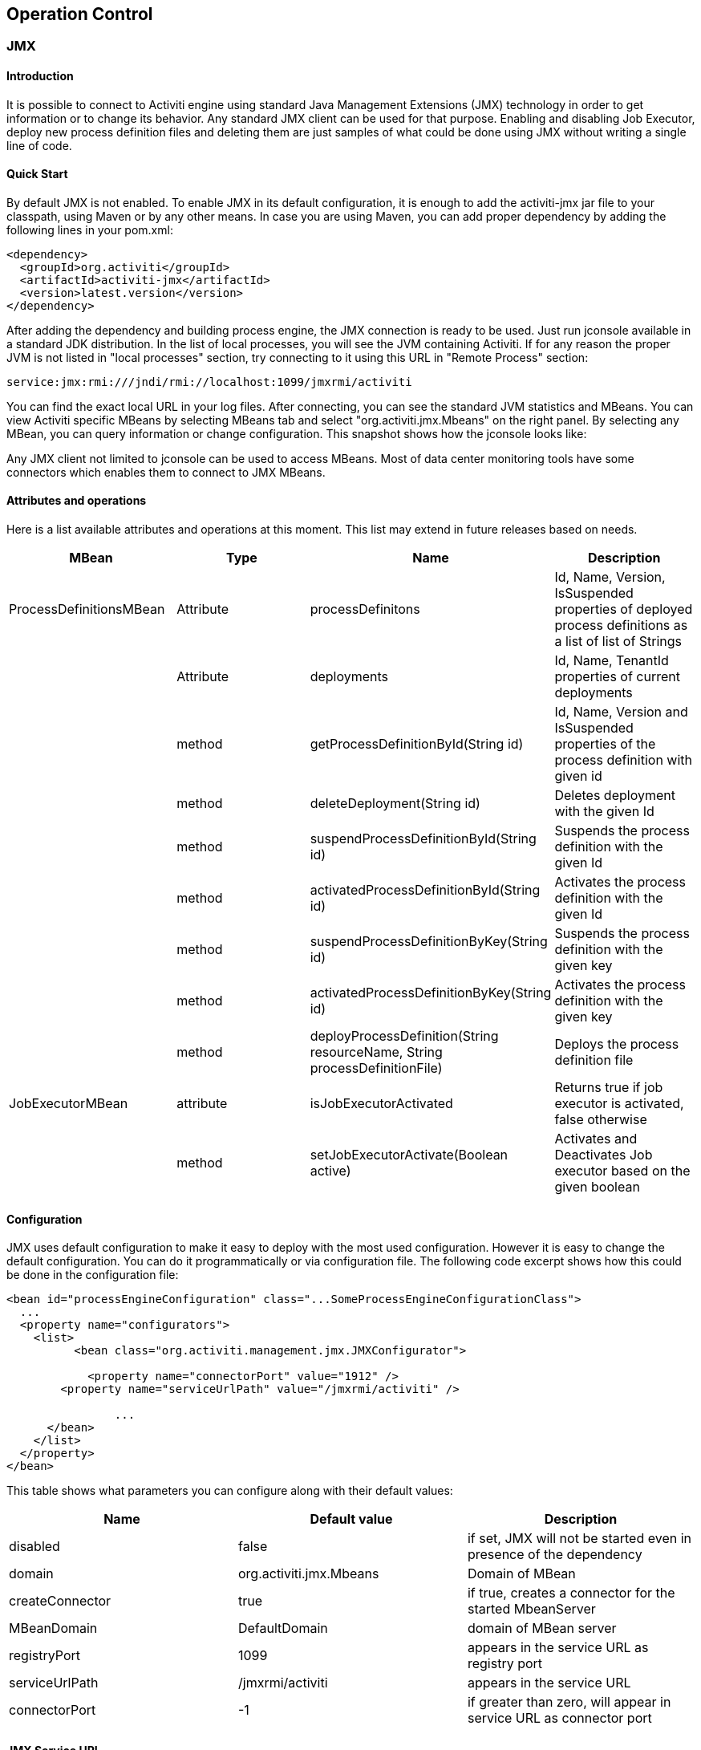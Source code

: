 
== Operation Control

[[JMX]]


=== JMX

[[jmxIntroduction]]

==== Introduction


It is possible to connect to Activiti engine using standard Java Management Extensions (JMX) technology in order to get information or to change its behavior. Any standard JMX client can be used for that purpose. Enabling and disabling Job Executor, deploy new process definition files and deleting them are just samples of what could be done using JMX without writing a single line of code.


[[jmxQuickStart]]


==== Quick Start

By default JMX is not enabled. To enable JMX in its default configuration, it is enough to add the activiti-jmx jar file to your classpath, using Maven or by any other means. In case you are using Maven, you can add proper dependency by adding the following lines in your pom.xml:

[source,xml,linenums]
----
<dependency>
  <groupId>org.activiti</groupId>
  <artifactId>activiti-jmx</artifactId>
  <version>latest.version</version>
</dependency>
----

After adding the dependency and building process engine, the JMX connection is ready to be used. Just run jconsole available in a standard JDK distribution. In the list of local processes, you will see the JVM containing Activiti. If for any reason the proper JVM is not listed in "local processes" section, try connecting to it using this URL in "Remote Process" section:


----
service:jmx:rmi:///jndi/rmi://localhost:1099/jmxrmi/activiti
----

You can find the exact local URL in your log files. After connecting, you can see the standard JVM statistics and MBeans. You can view Activiti specific MBeans by selecting MBeans tab and select "org.activiti.jmx.Mbeans" on the right panel. By selecting any MBean, you can query information or change configuration. This snapshot shows how the jconsole looks like:

Any JMX client not limited to jconsole can be used to access MBeans. Most of data center monitoring tools have some connectors which enables them to connect to JMX MBeans.


==== Attributes and operations


Here is a list available attributes and operations at this moment. This list may extend in future releases based on needs.

[options="header"]
|===============
|MBean|Type|Name|Description
|ProcessDefinitionsMBean|Attribute|processDefinitons|+Id+, +Name+, +Version+, +IsSuspended+ properties of deployed process definitions as a list of list of Strings
||Attribute|deployments|+Id+, +Name+, +TenantId+ properties of current deployments
||method|getProcessDefinitionById(String id)|+Id+, +Name+, +Version+ and +IsSuspended+ properties of the process definition with given id
||method|deleteDeployment(String id)|Deletes deployment with the given +Id+
||method|suspendProcessDefinitionById(String id)|Suspends the process definition with the given +Id+
||method|activatedProcessDefinitionById(String id)|Activates the process definition with the given +Id+
||method|suspendProcessDefinitionByKey(String id)|Suspends the process definition with the given +key+
||method|activatedProcessDefinitionByKey(String id)|Activates the process definition with the given +key+
||method|deployProcessDefinition(String resourceName, String processDefinitionFile)|Deploys the process definition file
|JobExecutorMBean|attribute|isJobExecutorActivated|Returns true if job executor is activated, false otherwise
||method|setJobExecutorActivate(Boolean active)|Activates and Deactivates Job executor based on the given boolean

|===============


==== Configuration

JMX uses default configuration to make it easy to deploy with the most used configuration. However it is easy to change the default configuration. You can do it programmatically or via configuration file. The following code excerpt shows  how this could be done in the configuration file:

[source,xml,linenums]
----
<bean id="processEngineConfiguration" class="...SomeProcessEngineConfigurationClass">
  ...
  <property name="configurators">
    <list>
	  <bean class="org.activiti.management.jmx.JMXConfigurator">

	    <property name="connectorPort" value="1912" />
        <property name="serviceUrlPath" value="/jmxrmi/activiti" />

		...
      </bean>
    </list>
  </property>
</bean>
----

This table shows what parameters you can configure along with their default values:

[options="header"]
|===============
|Name|Default value|Description
|disabled|false|if set, JMX will not be started even in presence of the dependency
|domain|org.activiti.jmx.Mbeans|Domain of MBean
|createConnector|true|if true, creates a connector for the started MbeanServer
|MBeanDomain|DefaultDomain|domain of MBean server
|registryPort|1099|appears in the service URL as registry port
|serviceUrlPath|/jmxrmi/activiti|appears in the service URL
|connectorPort|-1|if greater than zero, will appear in service URL as connector port

|===============



==== JMX Service URL


The JMX service URL has the following format:


----
service:jmx:rmi://<hostName>:<connectorPort>/jndi/rmi://<hostName>:<registryPort>/<serviceUrlPath>
----

+hostName+ will be automatically set to the network name of the machine.
+connectorPort+, +registryPort+ and +serviceUrlPath+ can be configured.


If +connectionPort+ is less than zero, the corresponding part of service URL will be dropped and it will be simplified to:

----
service:jmx:rmi:///jndi/rmi://:<hostname>:<registryPort>/<serviceUrlPath>
----


[[JMX]]


=== Maven archetypes

[[create test case]]

==== Create Test Case
During development, sometimes it is helpful to create a small test case to test an idea or a feature, before implementing it in the real practical scenario.
This helps to isolate the subject under test. JUnit test cases are also the preferred tools for communicating bug reports.
Having a test case attached to a bug report or feature request jira issue, considerably reduces its fixing time.
To facilitate creation of a test cases, a maven archetype is available. By use of this archetype, one can rapidly create a standard test case.
The archetype should be already avilable in the standard repository, if not, you can easily install it in your local maven repository folder by just typing:
  mvn install in tooling/archtypes folder.

The following command creates the unit test project:
